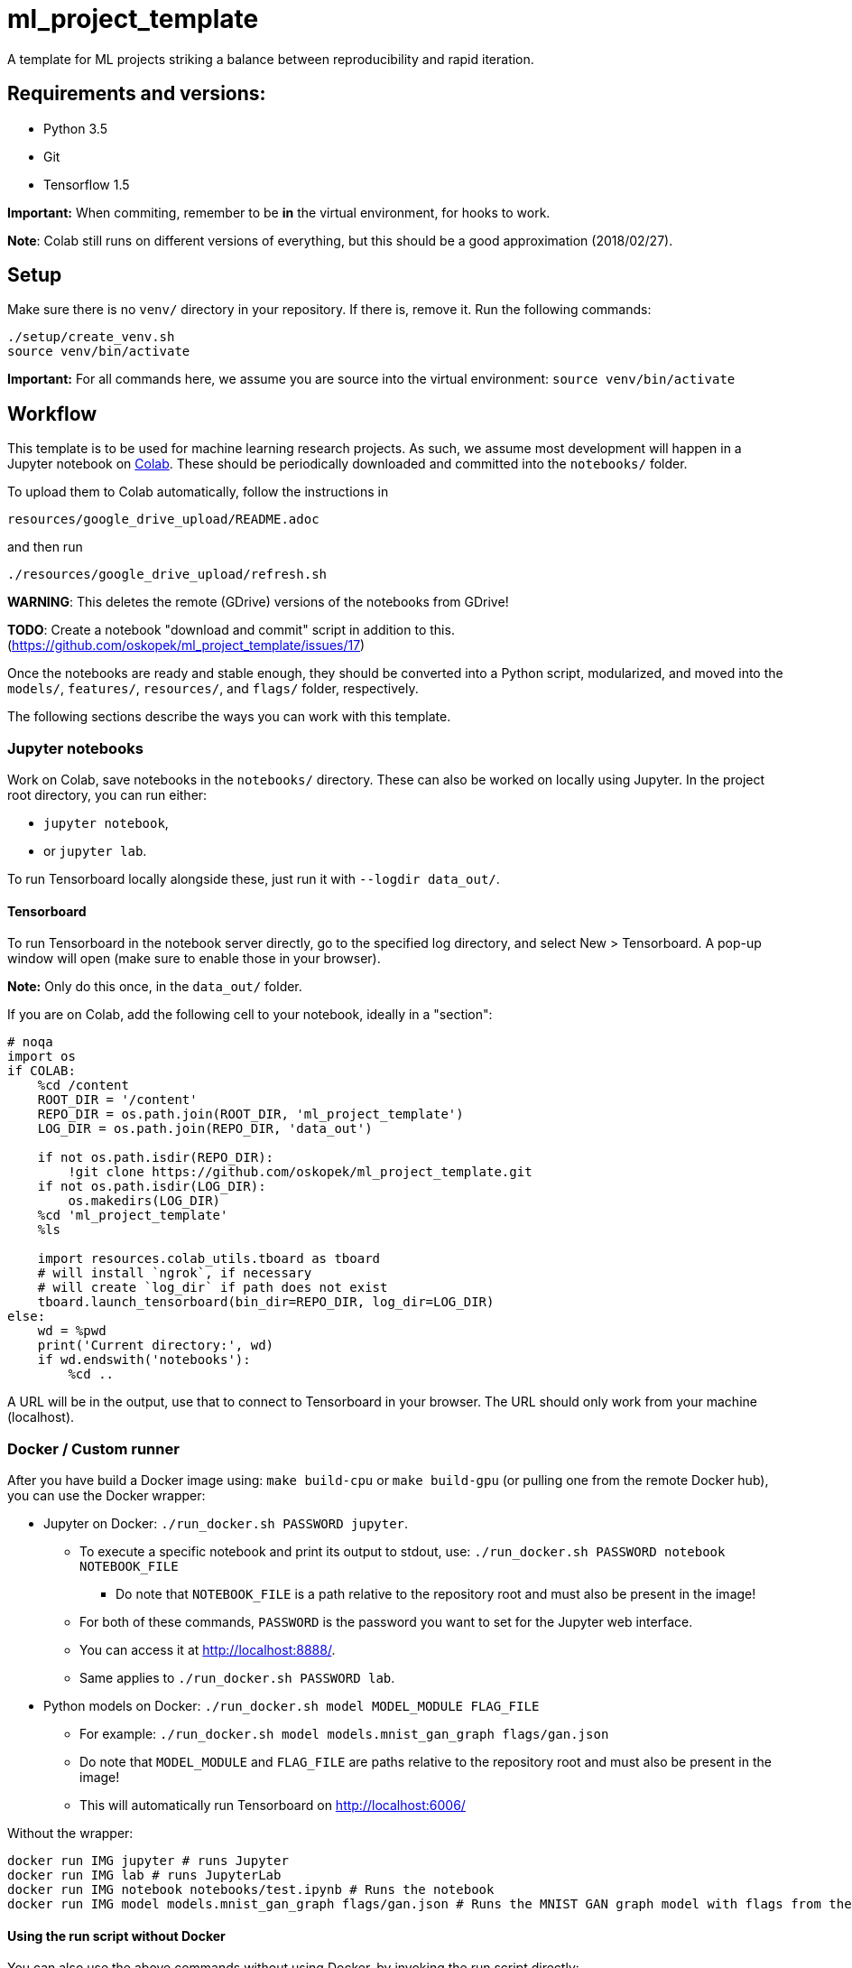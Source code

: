 = ml_project_template

A template for ML projects striking a balance between reproducibility and rapid iteration.

== Requirements and versions:

* Python 3.5
* Git
* Tensorflow 1.5

*Important:* When commiting, remember to be *in* the virtual environment,
for hooks to work.

**Note**: Colab still runs on different versions of everything,
but this should be a good approximation (2018/02/27).

== Setup

Make sure there is no `venv/` directory in your repository. If there is, remove it.
Run the following commands:
```
./setup/create_venv.sh
source venv/bin/activate
```

*Important:* For all commands here, we assume you are source into
the virtual environment: `source venv/bin/activate`

== Workflow

This template is to be used for machine learning research projects.
As such, we assume most development will happen in a Jupyter notebook
on https://colab.research.google.com/[Colab]. These should be periodically
downloaded and committed into the `notebooks/` folder.

To upload them to Colab automatically, follow the instructions in

```
resources/google_drive_upload/README.adoc
```
and then run
```
./resources/google_drive_upload/refresh.sh
```

*WARNING*: This deletes the remote (GDrive) versions of the notebooks from GDrive!

*TODO*: Create a notebook "download and commit" script in addition to this. (https://github.com/oskopek/ml_project_template/issues/17)

Once the notebooks are ready and stable enough, they should be converted into a Python
script, modularized, and moved into the `models/`, `features/`, `resources/`, and
`flags/` folder, respectively.

The following sections describe the ways you can work with this template.

=== Jupyter notebooks

Work on Colab, save notebooks in the `notebooks/` directory.
These can also be worked on locally using Jupyter.
In the project root directory, you can run either:

* `jupyter notebook`,
* or `jupyter lab`.

To run Tensorboard locally alongside these, just run it with `--logdir data_out/`.

==== Tensorboard

To run Tensorboard in the notebook server directly, go to the specified log directory,
and select New > Tensorboard.
A pop-up window will open (make sure to enable those in your browser).

*Note:* Only do this once, in the `data_out/` folder.

If you are on Colab, add the following cell to your notebook, ideally in a "section":

```
# noqa
import os
if COLAB:
    %cd /content
    ROOT_DIR = '/content'
    REPO_DIR = os.path.join(ROOT_DIR, 'ml_project_template')
    LOG_DIR = os.path.join(REPO_DIR, 'data_out')

    if not os.path.isdir(REPO_DIR):
        !git clone https://github.com/oskopek/ml_project_template.git
    if not os.path.isdir(LOG_DIR):
        os.makedirs(LOG_DIR)
    %cd 'ml_project_template'
    %ls

    import resources.colab_utils.tboard as tboard
    # will install `ngrok`, if necessary
    # will create `log_dir` if path does not exist
    tboard.launch_tensorboard(bin_dir=REPO_DIR, log_dir=LOG_DIR)
else:
    wd = %pwd
    print('Current directory:', wd)
    if wd.endswith('notebooks'):
        %cd ..
```

A URL will be in the output, use that to connect to Tensorboard in your browser.
The URL should only work from your machine (localhost).

=== Docker / Custom runner

After you have build a Docker image using:
`make build-cpu` or `make build-gpu` (or pulling one from the remote Docker hub),
you can use the Docker wrapper:

* Jupyter on Docker: `./run_docker.sh PASSWORD jupyter`.
** To execute a specific notebook and print its output to stdout, use: `./run_docker.sh PASSWORD notebook NOTEBOOK_FILE`
*** Do note that `NOTEBOOK_FILE` is a path relative to the repository root and must also be present in the image!
** For both of these commands, `PASSWORD` is the password you want to set for the Jupyter web interface.
** You can access it at http://localhost:8888/.
** Same applies to `./run_docker.sh PASSWORD lab`.
* Python models on Docker: `./run_docker.sh model MODEL_MODULE FLAG_FILE`
** For example: `./run_docker.sh model models.mnist_gan_graph flags/gan.json`
** Do note that `MODEL_MODULE` and `FLAG_FILE` are paths relative to the repository root and must also be present in the image!
** This will automatically run Tensorboard on http://localhost:6006/

Without the wrapper:

```
docker run IMG jupyter # runs Jupyter
docker run IMG lab # runs JupyterLab
docker run IMG notebook notebooks/test.ipynb # Runs the notebook
docker run IMG model models.mnist_gan_graph flags/gan.json # Runs the MNIST GAN graph model with flags from the specified file
```

==== Using the run script without Docker

You can also use the above commands without using Docker, by invoking the run script directly:

```
./docker/run.sh jupyter # runs Jupyter
./docker/run.sh lab # runs JupyterLab
./docker/run.sh notebook notebooks/test.ipynb # Runs the notebook
./docker/run.sh model models.mnist_gan_graph flags/gan.json # Runs the MNIST GAN graph model with flags from the specified file
```

== Directory structure

* `data_in/` -- input data and associated scripts/configs
* `data_out/` -- output data and logs + associated scripts/configs
* `docker/` -- setup and configs for running stuff inside and outside of Docker
* `features/` -- feature preprocessing and normalization Python code + configs
* `flags/` -- command line flags, model parameters, etc.
* `models/` -- scripts defining the models + hyperparameters
* `notebooks/` -- data exploration and other rapid development notebooks
** Models from here should eventually be promoted into `models/`
* `resources/` -- Python utilities
* `setup/` -- environment setup and verification scripts in Python/Bash
* `venv/` -- the (local) Python virtual environment

== Formatting

Run: `./setup/clean.sh`.
A Git hook will tell you if any files are misformatted before committing.
